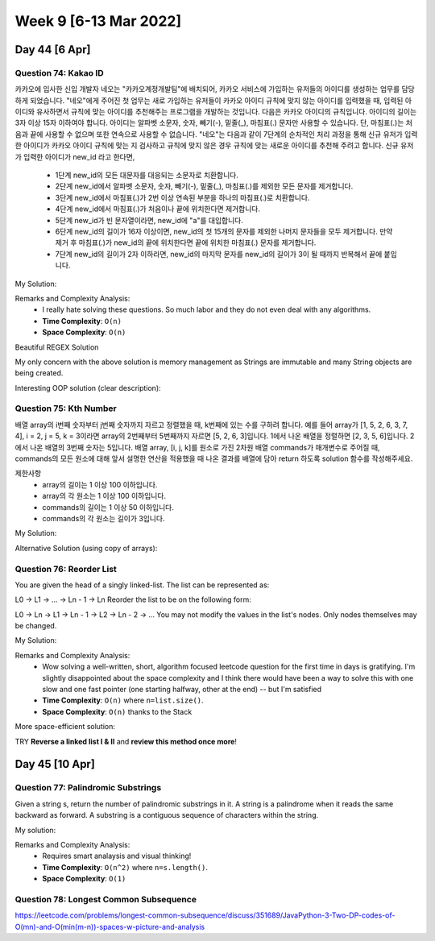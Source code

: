 ************************
Week 9 [6-13 Mar 2022]
************************
Day 44 [6 Apr]
================
Question 74: Kakao ID
------------------------------------------------
카카오에 입사한 신입 개발자 네오는 "카카오계정개발팀"에 배치되어, 카카오 서비스에 가입하는 유저들의 아이디를 생성하는 업무를 담당하게 되었습니다. "네오"에게 주어진 첫 업무는 새로 가입하는 유저들이 카카오 아이디 규칙에 맞지 않는 아이디를 입력했을 때, 입력된 아이디와 유사하면서 규칙에 맞는 아이디를 추천해주는 프로그램을 개발하는 것입니다.
다음은 카카오 아이디의 규칙입니다.
아이디의 길이는 3자 이상 15자 이하여야 합니다.
아이디는 알파벳 소문자, 숫자, 빼기(-), 밑줄(_), 마침표(.) 문자만 사용할 수 있습니다.
단, 마침표(.)는 처음과 끝에 사용할 수 없으며 또한 연속으로 사용할 수 없습니다.
"네오"는 다음과 같이 7단계의 순차적인 처리 과정을 통해 신규 유저가 입력한 아이디가 카카오 아이디 규칙에 맞는 지 검사하고 규칙에 맞지 않은 경우 규칙에 맞는 새로운 아이디를 추천해 주려고 합니다.
신규 유저가 입력한 아이디가 new_id 라고 한다면,

 * 1단계 new_id의 모든 대문자를 대응되는 소문자로 치환합니다.
 * 2단계 new_id에서 알파벳 소문자, 숫자, 빼기(-), 밑줄(_), 마침표(.)를 제외한 모든 문자를 제거합니다.
 * 3단계 new_id에서 마침표(.)가 2번 이상 연속된 부분을 하나의 마침표(.)로 치환합니다.
 * 4단계 new_id에서 마침표(.)가 처음이나 끝에 위치한다면 제거합니다.
 * 5단계 new_id가 빈 문자열이라면, new_id에 "a"를 대입합니다.
 * 6단계 new_id의 길이가 16자 이상이면, new_id의 첫 15개의 문자를 제외한 나머지 문자들을 모두 제거합니다. 만약 제거 후 마침표(.)가 new_id의 끝에 위치한다면 끝에 위치한 마침표(.) 문자를 제거합니다.
 * 7단계 new_id의 길이가 2자 이하라면, new_id의 마지막 문자를 new_id의 길이가 3이 될 때까지 반복해서 끝에 붙입니다.

My Solution: 

.. code-block:: Java
    :linenos:

    import java.util.*;
    import java.util.stream.*;

    class Solution {
        public String solution(String new_id) {
            IntStream id_draft = new_id.chars();
            int[] intArr = id_draft
                .map(i -> this.upperToLower((char) i))
                .filter(i -> ('a'<=i && i<='z') || ('0'<=i && i<='9') || i==(int) '-' || i==(int) '_' || i==(int) '.')
                .toArray();
                // .boxed()
                // .collect(Collectors.toList());
            
            ArrayList<Integer> intList = new ArrayList<>();
            boolean prevWasDot = false;
            for (Integer i : intArr) {
                if (prevWasDot) {
                    if (i.intValue()==(int) '.') continue;
                    intList.add(i);
                    prevWasDot=false;
                    continue;
                } else {
                    intList.add(i);
                    if (i.intValue()==(int) '.') {
                        prevWasDot = true;
                    }
                }
            }
            
            if (intList.size()>0 && intList.get(0)== (int) '.') intList.remove(0);
            if (intList.size()>0 && intList.get(intList.size()-1)== (int) '.') intList.remove(intList.size()-1);
            
            if (intList.size()==0) return "aaa";
            
            if (intList.size()>=16) {
                intList = new ArrayList<Integer>(intList.subList(0,15));
            }
            
            if (intList.get(intList.size()-1)== (int) '.') intList.remove(intList.size()-1);
            while (intList.size()<3) {
                intList.add(intList.get(intList.size()-1));
            }
            
            StringBuilder sb = new StringBuilder();
            for (int i : intList) {
                sb.append((char) i);
            }
            return sb.toString();
            // IntStream.Builder builder = IntStream.Builder();
            // Integer prev = null;
            // for (Integer i : lst) {
            //     if (i.equals(prev)) continue;
            //     if (prev==null && i.intValue()==(int) '.') continue;
            //     prev = i;
            //     builder.add(i);
            // }
            // List<Integer> lstlst = builder
            //     .build()
            //     .collect(Collectors.toList);
                // .forEach(i -> System.out.println((char) i));
                // .boxed()
                // .collect(Collectors.toList());
        }
        
        public int upperToLower(char c) {
            if (Character.isUpperCase(c)) return Character.toLowerCase(c);
            return (int) c;
        }
    }

Remarks and Complexity Analysis: 
 * I really hate solving these questions. So much labor and they do not even deal with any algorithms. 
 * **Time Complexity**: ``O(n)`` 
 * **Space Complexity**: ``O(n)``

Beautiful REGEX Solution

.. code-block:: Java
    :linenos:

    class Solution {
        public String solution(String new_id) {
            String answer = "";
            String temp = new_id.toLowerCase();

            temp = temp.replaceAll("[^-_.a-z0-9]","");
            System.out.println(temp);
            temp = temp.replaceAll("[.]{2,}",".");
            temp = temp.replaceAll("^[.]|[.]$","");
            System.out.println(temp.length());
            if(temp.equals(""))
                temp+="a";
            if(temp.length() >=16){
                temp = temp.substring(0,15);
                temp=temp.replaceAll("^[.]|[.]$","");
            }
            if(temp.length()<=2)
                while(temp.length()<3)
                    temp+=temp.charAt(temp.length()-1);

            answer=temp;
            return answer;
        }
    }    

My only concern with the above solution is memory management as Strings are immutable and many String objects are being created.

Interesting OOP solution (clear description): 

.. code-block:: Java
    :linenos:

    class Solution {
        public String solution(String new_id) {

            String s = new KAKAOID(new_id)
                    .replaceToLowerCase()
                    .filter()
                    .toSingleDot()
                    .noStartEndDot()
                    .noBlank()
                    .noGreaterThan16()
                    .noLessThan2()
                    .getResult();
            return s;
        }

        private static class KAKAOID {
            private String s;

            KAKAOID(String s) {
                this.s = s;
            }

            private KAKAOID replaceToLowerCase() {
                s = s.toLowerCase();
                return this;
            }

            private KAKAOID filter() {
                s = s.replaceAll("[^a-z0-9._-]", "");
                return this;
            }

            private KAKAOID toSingleDot() {
                s = s.replaceAll("[.]{2,}", ".");
                return this;
            }

            private KAKAOID noStartEndDot() {
                s = s.replaceAll("^[.]|[.]$", "");
                return this;
            }

            private KAKAOID noBlank() {
                s = s.isEmpty() ? "a" : s;
                return this;
            }

            private KAKAOID noGreaterThan16() {
                if (s.length() >= 16) {
                    s = s.substring(0, 15);
                }
                s = s.replaceAll("[.]$", "");
                return this;
            }

            private KAKAOID noLessThan2() {
                StringBuilder sBuilder = new StringBuilder(s);
                while (sBuilder.length() <= 2) {
                    sBuilder.append(sBuilder.charAt(sBuilder.length() - 1));
                }
                s = sBuilder.toString();
                return this;
            }

            private String getResult() {
                return s;
            }
        }
    }


Question 75: Kth Number
------------------------------------------------
배열 array의 i번째 숫자부터 j번째 숫자까지 자르고 정렬했을 때, k번째에 있는 수를 구하려 합니다.
예를 들어 array가 [1, 5, 2, 6, 3, 7, 4], i = 2, j = 5, k = 3이라면
array의 2번째부터 5번째까지 자르면 [5, 2, 6, 3]입니다.
1에서 나온 배열을 정렬하면 [2, 3, 5, 6]입니다.
2에서 나온 배열의 3번째 숫자는 5입니다.
배열 array, [i, j, k]를 원소로 가진 2차원 배열 commands가 매개변수로 주어질 때, commands의 모든 원소에 대해 앞서 설명한 연산을 적용했을 때 나온 결과를 배열에 담아 return 하도록 solution 함수를 작성해주세요.

제한사항
 * array의 길이는 1 이상 100 이하입니다.
 * array의 각 원소는 1 이상 100 이하입니다.
 * commands의 길이는 1 이상 50 이하입니다.
 * commands의 각 원소는 길이가 3입니다.

My Solution: 

.. code-block:: Java
    :linenos:

    import java.util.*;
    import java.util.stream.*;

    class Solution {
        public int[] solution(int[] array, int[][] commands) {
            int[] res = new int[commands.length];

            ArrayList<Integer> arrList = IntStream.of(array)
                .boxed()
                .collect(Collectors.toCollection(ArrayList::new));
            
            int i = 0;
            for (int[] command : commands) {
                res[i++] = this.helper(arrList, command);
            }
            return res;
        }
        
        public int helper(ArrayList<Integer> arrList, int[] command) {
            List<Integer> subList = arrList.subList(command[0]-1, command[1]);
            subList = subList.stream().sorted().collect(Collectors.toList());
            return subList.get(command[2]-1);
        }
    }

Alternative Solution (using copy of arrays): 

.. code-block:: Java
    :linenos:

    class Solution {
        public int[] solution(int[] array, int[][] commands) {
            int[] answer = new int[commands.length];

            for(int i=0; i<commands.length; i++){
                int[] temp = Arrays.copyOfRange(array, commands[i][0]-1, commands[i][1]);
                Arrays.sort(temp);
                answer[i] = temp[commands[i][2]-1];
            }

            return answer;
        }
    }

Question 76: Reorder List
------------------------------------------------
You are given the head of a singly linked-list. The list can be represented as:

L0 → L1 → … → Ln - 1 → Ln
Reorder the list to be on the following form:

L0 → Ln → L1 → Ln - 1 → L2 → Ln - 2 → …
You may not modify the values in the list's nodes. Only nodes themselves may be changed.

My Solution: 

.. code-block:: Java
    :linenos:

    import java.util.Stack;

    class Solution {
        public void reorderList(ListNode head) {
            if (head == null) return; 
            
            Stack<ListNode> stk = new Stack<>();
            ListNode p2 = head;
            ListNode p1 = head;
            
            while (p2!=null) {
                stk.push(p2);
                p2 = p2.next;
            }
            
            p2 = stk.pop();
            
            while (p1!=p2) {
                ListNode temp = p1.next;
                p1.next = p2;
                p1 = temp;
                if (p1==p2) break;
                p2.next = p1;
                p2 = stk.pop();
            }
            p1.next = null;
        }
    }

Remarks and Complexity Analysis: 
 * Wow solving a well-written, short, algorithm focused leetcode question for the first time in days is 
   gratifying. I'm slightly disappointed about the space complexity and I think there would have been a way 
   to solve this with one slow and one fast pointer (one starting halfway, other at the end) -- but I'm satisfied
 * **Time Complexity**: ``O(n)`` where ``n=list.size()``.
 * **Space Complexity**: ``O(n)`` thanks to the Stack

More space-efficient solution: 

.. code-block:: Java
    :linenos:

    public void reorderList(ListNode head) {
        if(head==null||head.next==null) return;
        
        //Find the middle of the list
        ListNode p1=head;
        ListNode p2=head;
        while(p2.next!=null&&p2.next.next!=null){ 
            p1=p1.next;
            p2=p2.next.next;
        }
        
        //Reverse the half after middle  1->2->3->4->5->6 to 1->2->3->6->5->4
        ListNode preMiddle=p1;
        ListNode preCurrent=p1.next;
        while(preCurrent.next!=null){
            ListNode current=preCurrent.next;
            preCurrent.next=current.next;
            current.next=preMiddle.next;
            preMiddle.next=current;
        }
        
        //Start reorder one by one  1->2->3->6->5->4 to 1->6->2->5->3->4
        p1=head;
        p2=preMiddle.next;
        while(p1!=preMiddle){
            preMiddle.next=p2.next;
            p2.next=p1.next;
            p1.next=p2;
            p1=p2.next;
            p2=preMiddle.next;
        }
    }

TRY **Reverse a linked list I & II** and **review this method once more**!

Day 45 [10 Apr]
================
Question 77: Palindromic Substrings
------------------------------------------------
Given a string s, return the number of palindromic substrings in it.
A string is a palindrome when it reads the same backward as forward.
A substring is a contiguous sequence of characters within the string.

My solution: 

.. code-block:: Java
    :linenos:

    // brute force
    class Solution {
        public int countSubstrings(String s) {
            int res = s.length();
            for (int n = 2; n <= s.length(); n++) {
                for (int i = 0; i<s.length()+1-n; i++) { 
                    res += this.isPalindrome(s,i,i+n-1);
                }
            }
            return res;
        }
        
        public int isPalindrome(String s, int lo, int hi) {
            while (lo<hi) {
                if (s.charAt(lo++)!=s.charAt(hi--)) return 0;
            }
            return 1;
        }
    }

    // optimized
    public int countSubstrings(String s) {
        int res = 0;
        for (int i = 0; i<s.length(); i++) {
            res+=this.extendPalindrome(s,i,i);
            res+=this.extendPalindrome(s,i,i+1);
        }
        return res;
    }
    
    private int extendPalindrome(String s, int lo, int hi) {
        int res = 0;
        while (lo>=0 && hi<s.length() && s.charAt(lo)==s.charAt(hi)) {
            res++;
            lo--;
            hi++;
        }
        return res;
    }

Remarks and Complexity Analysis: 
 * Requires smart analaysis and visual thinking!
 * **Time Complexity**: ``O(n^2)`` where ``n=s.length()``.
 * **Space Complexity**: ``O(1)``

Question 78: Longest Common Subsequence
------------------------------------------------

https://leetcode.com/problems/longest-common-subsequence/discuss/351689/JavaPython-3-Two-DP-codes-of-O(mn)-and-O(min(m-n))-spaces-w-picture-and-analysis